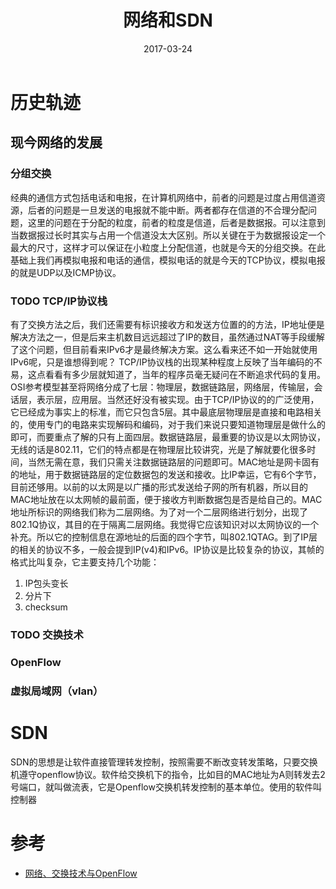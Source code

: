 #+TITLE: 网络和SDN
#+DATE: 2017-03-24
#+LAYOUT: post
#+TAGS: Network
#+CATEGORIES: Network

* 历史轨迹
** 现今网络的发展
*** 分组交换
   经典的通信方式包括电话和电报，在计算机网络中，前者的问题是过度占用信道资源，后者的问题是一旦发送的电报就不能中断。两者都存在信道的不合理分配问题，这里的问题在于分配的粒度，前者的粒度是信道，后者是数据报。可以注意到当数据报过长时其实与占用一个信道没太大区别。所以关键在于为数据报设定一个最大的尺寸，这样才可以保证在小粒度上分配信道，也就是今天的分组交换。在此基础上我们再模拟电报和电话的通信，模拟电话的就是今天的TCP协议，模拟电报的就是UDP以及ICMP协议。
*** TODO TCP/IP协议栈
    有了交换方法之后，我们还需要有标识接收方和发送方位置的的方法，IP地址便是解决方法之一，但是后来主机数目远远超过了IP的数目，虽然通过NAT等手段缓解了这个问题，但目前看来IPv6才是最终解决方案。这么看来还不如一开始就使用IPv6呢，只是谁想得到呢？
    TCP/IP协议栈的出现某种程度上反映了当年编码的不易，这点看看有多少层就知道了，当年的程序员毫无疑问在不断追求代码的复用。OSI参考模型甚至将网络分成了七层：物理层，数据链路层，网络层，传输层，会话层，表示层，应用层。当然还好没有被实现。由于TCP/IP协议的的广泛使用，它已经成为事实上的标准，而它只包含5层。其中最底层物理层是直接和电路相关的，使用专门的电路来实现解码和编码，对于我们来说只要知道物理层是做什么的即可，而要重点了解的只有上面四层。数据链路层，最重要的协议是以太网协议，无线的话是802.11，它们的特点都是在物理层比较讲究，光是了解就要化很多时间，当然无需在意，我们只需关注数据链路层的问题即可。MAC地址是网卡固有的地址，用于数据链路层的定位数据包的发送和接收。比IP幸运，它有6个字节，目前还够用。以前的以太网是以广播的形式发送给子网的所有机器，所以目的MAC地址放在以太网帧的最前面，便于接收方判断数据包是否是给自己的。MAC地址所标识的网络我们称为二层网络。为了对一个二层网络进行划分，出现了802.1Q协议，其目的在于隔离二层网络。我觉得它应该知识对以太网协议的一个补充。所以它的控制信息在源地址的后面的四个字节，叫802.1QTAG。到了IP层的相关的协议不多，一般会提到IP(v4)和IPv6。IP协议是比较复杂的协议，其帧的格式比叫复杂，它主要支持几个功能：
    1) IP包头变长
    2) 分片下
    3) checksum
*** TODO 交换技术
*** OpenFlow
*** 虚拟局域网（vlan）
* SDN
  SDN的思想是让软件直接管理转发控制，按照需要不断改变转发策略，只要交换机遵守openflow协议。软件给交换机下的指令，比如目的MAC地址为A则转发去2号端口，就叫做流表，它是Openflow交换机转发控制的基本单位。使用的软件叫控制器
* 参考
  - [[https://zhuanlan.zhihu.com/p/21875624][网络、交换技术与OpenFlow]]
